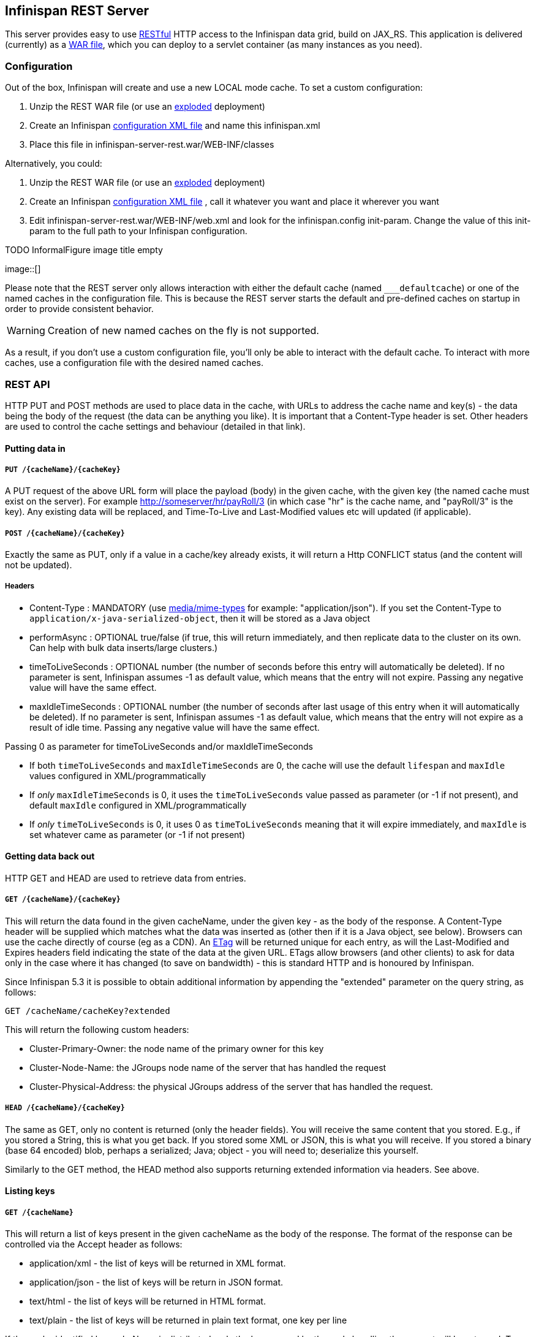 ==  Infinispan REST Server
This server provides easy to use link:$$http://en.wikipedia.org/wiki/Representational_State_Transfer$$[RESTful] HTTP access to the Infinispan data grid, build on JAX_RS.
This application is delivered (currently) as a link:http://en.wikipedia.org/wiki/WAR_file_format_(Sun)[WAR file], which you can deploy to a servlet container (as many instances as you need). 

=== Configuration
Out of the box, Infinispan will create and use a new LOCAL mode cache. To set a custom configuration:

.  Unzip the REST WAR file (or use an link:$$http://community.jboss.org/docs/DOC-9719$$[exploded] deployment) 
.  Create an Infinispan link:$$https://docs.jboss.org/author/pages/viewpage.action?pageId=3737143$$[configuration XML file] and name this infinispan.xml 
.  Place this file in infinispan-server-rest.war/WEB-INF/classes 

Alternatively, you could:


.  Unzip the REST WAR file (or use an link:$$http://community.jboss.org/docs/DOC-9719$$[exploded] deployment) 
.  Create an Infinispan link:$$https://docs.jboss.org/author/pages/viewpage.action?pageId=3737143$$[configuration XML file] , call it whatever you want and place it wherever you want 
.  Edit infinispan-server-rest.war/WEB-INF/web.xml and look for the infinispan.config init-param. Change the value of this init-param to the full path to your Infinispan configuration. 

.TODO InformalFigure image title empty
image::[]

Please note that the REST server only allows interaction with either the default cache (named `___defaultcache`) or one of the named caches in the configuration file. This is because the REST server starts the default and pre-defined caches on startup in order to provide consistent behavior. 

WARNING: Creation of new named caches on the fly is not supported.

As a result, if you don't use a custom configuration file, you'll only be able to interact with the default cache. To interact with more caches, use a configuration file with the desired named caches.

=== REST API
HTTP PUT and POST methods are used to place data in the cache, with URLs to address the cache name and key(s) - the data being the body of the request (the data can be anything you like). It is important that a Content-Type header is set. Other headers are used to control the cache settings and behaviour (detailed in that link). 

==== Putting data in
===== `PUT /{cacheName}/{cacheKey}`
A PUT request of the above URL form will place the payload (body) in the given cache, with the given key (the named cache must exist on the server). For example link:$$http://someserver/hr/payRoll/3$$[] (in which case "hr" is the cache name, and "payRoll/3" is the key). Any existing data will be replaced, and Time-To-Live and Last-Modified values etc will updated (if applicable). 

===== `POST /{cacheName}/{cacheKey}`
Exactly the same as PUT, only if a value in a cache/key already exists, it will return a Http CONFLICT status (and the content will not be updated). 

===== Headers

*  Content-Type : MANDATORY (use link:$$http://www.iana.org/assignments/media-types/$$[media/mime-types] for example: "application/json").  If you set the Content-Type to `application/x-java-serialized-object`, then it will be stored as a Java object 

*  performAsync : OPTIONAL true/false (if true, this will return immediately, and then replicate data to the cluster on its own. Can help with bulk data inserts/large clusters.) 

*  timeToLiveSeconds : OPTIONAL number (the number of seconds before this entry will automatically be deleted). If no parameter is sent, Infinispan assumes -1 as default value, which means that the entry will not expire. Passing any negative value will have the same effect.

*  maxIdleTimeSeconds : OPTIONAL number (the number of seconds after last usage of this entry when it will automatically be deleted). If no  parameter is sent, Infinispan assumes -1 as default value, which means that the entry will not expire as a result of idle time. Passing any negative value will have the same effect.

.Passing 0 as parameter for timeToLiveSeconds and/or maxIdleTimeSeconds
*  If both `timeToLiveSeconds` and `maxIdleTimeSeconds` are 0, the cache will use the default `lifespan` and `maxIdle` values configured in XML/programmatically 
*  If _only_ `maxIdleTimeSeconds` is 0, it uses the `timeToLiveSeconds` value passed as parameter (or -1 if not present), and default `maxIdle` configured in XML/programmatically 
*  If _only_ `timeToLiveSeconds` is 0, it uses 0 as `timeToLiveSeconds` meaning that it will expire immediately, and `maxIdle` is set whatever came as parameter (or -1 if not present) 

==== Getting data back out
HTTP GET and HEAD are used to retrieve data from entries. 

===== `GET /{cacheName}/{cacheKey}`
This will return the data found in the given cacheName, under the given key - as the body of the response. A Content-Type header will be supplied which matches what the data was inserted as (other then if it is a Java object, see below). Browsers can use the cache directly of course (eg as a CDN). An link:$$http://en.wikipedia.org/wiki/HTTP_ETag$$[ETag] will be returned unique for each entry, as will the Last-Modified and Expires headers field indicating the state of the data at the given URL. ETags allow browsers (and other clients) to ask for data only in the case where it has changed (to save on bandwidth) - this is standard HTTP and is honoured by Infinispan. 

Since Infinispan 5.3 it is possible to obtain additional information by appending the "extended" parameter on the query string, as follows:

 GET /cacheName/cacheKey?extended

This will return the following custom headers:


* Cluster-Primary-Owner: the node name of the primary owner for this key
* Cluster-Node-Name: the JGroups node name of the server that has handled the request
* Cluster-Physical-Address: the physical JGroups address of the server that has handled the request.

===== `HEAD /{cacheName}/{cacheKey}`
The same as GET, only no content is returned (only the header fields). You will receive the same content that you stored. E.g., if you stored a String, this is what you get back. If you stored some XML or JSON, this is what you will receive. If you stored a binary (base 64 encoded) blob, perhaps a serialized; Java; object - you will need to; deserialize this yourself.

Similarly to the GET method, the HEAD method also supports returning extended information via headers. See above.

==== Listing keys
===== `GET /{cacheName}`

This will return a list of keys present in the given cacheName as the body of the response. The format of the response can be controlled via the Accept header as follows:

* application/xml - the list of keys will be returned in XML format.
* application/json - the list of keys will be return in JSON format.
* text/html - the list of keys will be returned in HTML format.
* text/plain - the list of keys will be returned in plain text format, one key per line

If the cache identified by cacheName is distributed, only the keys owned by the node handling the request will be returned. To return all keys, append the "global" parameter to the query, as follows:

 GET /cacheName?global

==== Removing data
Data can be removed at the cache key/element level, or via a whole cache name using the HTTP delete method.

===== `DELETE /{cacheName}/{cacheKey}`

Removes the given key name from the cache.

===== `DELETE /{cacheName}`
Removes ALL the entries in the given cache name (i.e., everything from that path down). If the operation is successful, it returns 200 code.

.Make it quicker!
TIP: Set the header performAsync to true to return immediately and let the removal happen in the background.

=== Client side code
Part of the point of a RESTful service is that you don't need to have tightly coupled client libraries/bindings. All you need is a HTTP client library. For Java, Apache HTTP Commons Client works just fine (and is used in the integration tests), or you can use java.net API.

==== Ruby example

[source,ruby]
----
# Shows how to interact with Infinispan REST api from ruby.
# No special libraries, just standard net/http
#
# Author: Michael Neale
#
require 'net/http'

http = Net::HTTP.new('localhost', 8080)

#Create new entry
http.post('/infinispan/rest/MyData/MyKey', 'DATA HERE', {"Content-Type" => "text/plain"})

#get it back
puts http.get('/infinispan/rest/MyData/MyKey').body

#use PUT to overwrite
http.put('/infinispan/rest/MyData/MyKey', 'MORE DATA', {"Content-Type" => "text/plain"})

#and remove...
http.delete('/infinispan/rest/MyData/MyKey')

#Create binary data like this... just the same...
http.put('/infinispan/rest/MyImages/Image.png', File.read('/Users/michaelneale/logo.png'), {"Content-Type" => "image/png"})


#and if you want to do json...
require 'rubygems'
require 'json'

#now for fun, lets do some JSON !
data = {:name => "michael", :age => 42 }
http.put('/infinispan/rest/Users/data/0', data.to_json, {"Content-Type" => "application/json"})

----

==== Python example

[source,python]
----

# Sample python code using the standard http lib only
#

import httplib


#putting data in
conn = httplib.HTTPConnection("localhost:8080")
data = "SOME DATA HERE \!" #could be string, or a file...
conn.request("POST", "/infinispan/rest/Bucket/0", data, {"Content-Type": "text/plain"})
response = conn.getresponse()
print response.status

#getting data out
import httplib
conn = httplib.HTTPConnection("localhost:8080")
conn.request("GET", "/infinispan/rest/Bucket/0")
response = conn.getresponse()
print response.status
print response.read()

----

==== Java example


[source,java]
----

import java.io.BufferedReader;
import java.io.IOException;
import java.io.InputStreamReader;
import java.io.OutputStreamWriter;
import java.net.HttpURLConnection;
import java.net.URL;

/**
 * Rest example accessing Infinispan Cache.
 * @author Samuel Tauil (samuel@redhat.com)
 *
 */
public class RestExample {

   /**
    * Method that puts a String value in cache.
    * @param urlServerAddress
    * @param value
    * @throws IOException
    */
   public void putMethod(String urlServerAddress, String value) throws IOException {
      System.out.println("----------------------------------------");
      System.out.println("Executing PUT");
      System.out.println("----------------------------------------");
      URL address = new URL(urlServerAddress);
      System.out.println("executing request " + urlServerAddress);
      HttpURLConnection connection = (HttpURLConnection) address.openConnection();
      System.out.println("Executing put method of value: " + value);
      connection.setRequestMethod("PUT");
      connection.setRequestProperty("Content-Type", "text/plain");
      connection.setDoOutput(true);

      OutputStreamWriter outputStreamWriter = new OutputStreamWriter(connection.getOutputStream());
      outputStreamWriter.write(value);
         
      connection.connect();
      outputStreamWriter.flush();
       
      System.out.println("----------------------------------------");
      System.out.println(connection.getResponseCode() + " " + connection.getResponseMessage());
      System.out.println("----------------------------------------");
         
      connection.disconnect();
   }

   /**
    * Method that gets an value by a key in url as param value.
    * @param urlServerAddress
    * @return String value
    * @throws IOException
    */
   public String getMethod(String urlServerAddress) throws IOException {
      String line = new String();
      StringBuilder stringBuilder = new StringBuilder();

      System.out.println("----------------------------------------");
      System.out.println("Executing GET");
      System.out.println("----------------------------------------");

      URL address = new URL(urlServerAddress);
      System.out.println("executing request " + urlServerAddress);

      HttpURLConnection connection = (HttpURLConnection) address.openConnection();
      connection.setRequestMethod("GET");
      connection.setRequestProperty("Content-Type", "text/plain");
      connection.setDoOutput(true);

      BufferedReader&nbsp; bufferedReader = new BufferedReader(new InputStreamReader(connection.getInputStream()));

      connection.connect();

      while ((line = bufferedReader.readLine()) \!= null) {
         stringBuilder.append(line + '\n');
      }

      System.out.println("Executing get method of value: " + stringBuilder.toString());

      System.out.println("----------------------------------------");
      System.out.println(connection.getResponseCode() + " " + connection.getResponseMessage());
      System.out.println("----------------------------------------");

      connection.disconnect();

      return stringBuilder.toString();
   }

   /**
    * Main method example.
    * @param args
    * @throws IOException
    */
   public static void main(String\[\] args) throws IOException {
      //Attention to the cache name "cacheX" it was configured in xml file with tag <namedCache name="cacheX">
      RestExample restExample = new RestExample();
      restExample.putMethod("http://localhost:8080/infinispan/rest/cacheX/1", "Infinispan REST Test");
      restExample.getMethod("http://localhost:8080/infinispan/rest/cacheX/1");         
   }
}

----

